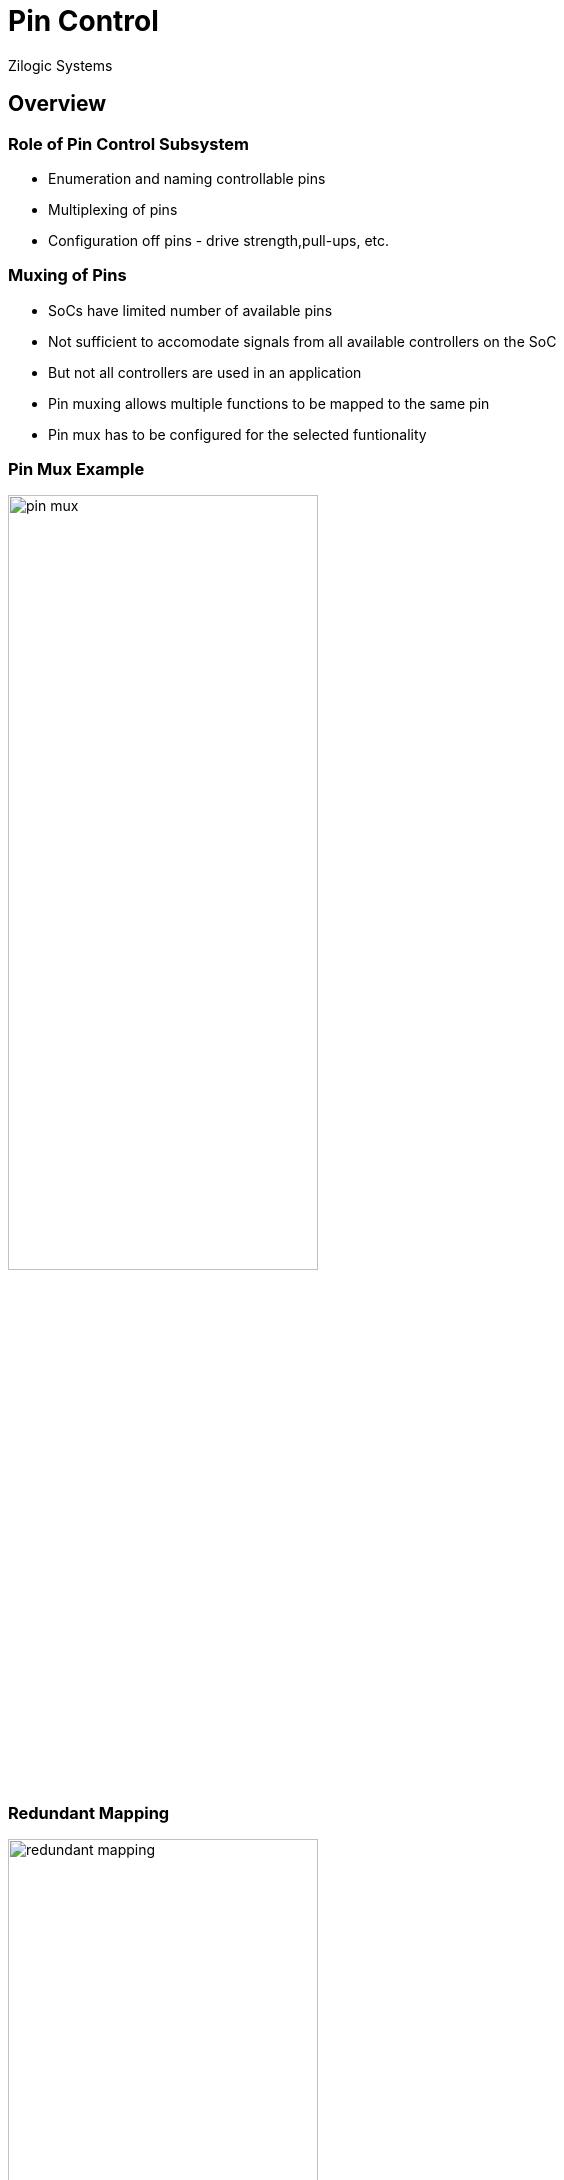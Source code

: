 = Pin Control
Zilogic Systems

== Overview

=== Role of Pin Control Subsystem

  * Enumeration and naming controllable pins

  * Multiplexing of pins

  * Configuration off pins - drive strength,pull-ups, etc.

=== Muxing of Pins

  * SoCs have limited number of available pins

  * Not sufficient to accomodate signals from all available
    controllers on the SoC

  * But not all controllers are used in an application

  * Pin muxing allows multiple functions to be mapped to the same pin
  
  * Pin mux has to be configured for the selected funtionality

=== Pin Mux Example

image::figures/pin-mux.png[align="center",width="60%"]

[role="two-column"]
=== Redundant Mapping

[role="left"]
image::figures/redundant-mapping.png[align="center",width="60%"]

[role="right"]
  * Commonly used functionality is mapped to multiple pins

  * Prevents signals of important controllers from geting blocked by
    usage of a functionality on the SoC

=== Pin Controllers

  * Some SoCs, have dedicated controller for pin-muxing and
    configuration

  * Many SoCs, GPIO controller allows does pin-muxing and
    configuration

  * PXA270, pin control is part of the GPIO controller

  * Every GPIO pin, can have upto 6 alternate functions

== Driver Interaction

=== Requirements

  * Each driver will require pins to muxed and configured for
    accessing the device

  * Pin muxing and configuration must be performed before the driver
    can access the device

  * Pin used, their muxing and configuration will vary between SoCs
    and boards

  * Pin muxing and configuration, should be specified on a per-board
    basis

[role="two-column"]
=== Provider: Device Tree Representation

[role="left"]
[source,dts]
------
pinctrl: pinctrl@40e00000 {
  ...
  ffuart_pins: ff {
    mux_p19 {
      pins = "P19";
      function = "FFRXD";
    };

    mux_p37 {
      pins = "P37";
      function = "FFTXD";
    };
  };
};
------

[role="right"]
  * Pin settings of one or more pins is specified as part of the
    pin controller node

  * GPIO 19 is configured for FF-UART RXD functionality

  * GPIO 37 is configured for FF-UART TXD functionality

  * Name of pins and the possible functions is specified in the
    binding documentation

[role="two-column"]
=== Consumer: Device Tree Representation

[role="left"]
[source,dts]
------
ffuart: uart@40100000 {
  ...
  pinctrl-names = "default";
  pinctrl-0 = <&ffuart_pins>;
};
------

[role="right"]
  * Pin configuration is specified using `pinctrl-<n>` property

  * Specifies one or more phandles, representing the nodes that
    specify pin configuration settings

  * Pin configuration can be specified for different state of the
    device: `"default"`, `"sleep"`

  * For each state a separate property is used `pinctrl-0`,
    `pinctrl-1`, etc

  * Mapping to state names is specified in `pinctrl-names` property

=== Driver Life Cycle and Pin Control

  * Driver first accesses the device within the `probe()` callback

  * Driver bus framework, will make the required pin muxing and
    configuration before the `probe()` callback is invoked

== Verdex Info

=== FF UART

[options="header",width="50%"]
|======
| GPIO		| Function
| P34		| FFRXD
| P39		| FFTXD
|======

=== FF UART Pin Configuration Node

[source,dts]
------
ffuart_pins: ff {
    mux_p34 {
        pins = "P34";
        function = "FFRXD";
    };
    mux_p39 {
        pins = "P39";
        function = "FFTXD";
    };
};
------

== MMC Example

=== Pinmux for MMC

[options="header"]
|======
| GPIO		| Function
| P32		| MMCLK
| P112		| MMCMD
| P92		| MMDAT<0>
| P109		| MMDAT<1>
| P110		| MMDAT<2>
| P111		| MMDAT<3>
|======

=== Add MMC Node

[source,dts]
------
mmc0: mmc@41100000 {
   status = "okay";
   pinctrl-names = "default";
   pinctrl-0 = <&mmc_pins>;
};
------

=== Add Pin Configuration Node

[source,dts]
------
mmc_pins: mmc {
	mux_p32 {
		pins = "P32";
		function = "MMCLK";
	};

	mux_p112 {
		pins = "P112";
		function = "MMCMD";
	};

	mux_p92 {
		pins = "P92";
		function = "MMDAT<0>";
	};

	mux_p109 {
		pins = "P109";
		function = "MMDAT<1>";
	};

	mux_p110 {
		pins = "P110";
		function = "MMDAT<2>";
	};

	mux_p111 {
		pins = "P111";
		function = "MMDAT<3>";
	};
};
------

== I2C Example

=== Pinmux for I2C

[options="header",width="50%"]
|======
| GPIO		| Function
| P117		| SCL
| P118		| SDA
|======

=== I2C Pin Configuration Node

[source,dts]
------
i2c_pins: i2c {
    mux_p117 {
        pins = "P117";
        function = "SCL";
    };

    mux_p118 {
        pins = "P118";
        function = "SDA";
    };
};
------

=== Try Out

 * Add pin configuration for I2C
 * Verify the change using the visualizer


